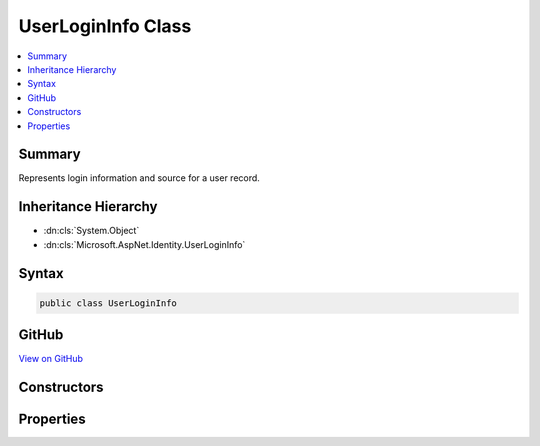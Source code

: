

UserLoginInfo Class
===================



.. contents:: 
   :local:



Summary
-------

Represents login information and source for a user record.





Inheritance Hierarchy
---------------------


* :dn:cls:`System.Object`
* :dn:cls:`Microsoft.AspNet.Identity.UserLoginInfo`








Syntax
------

.. code-block:: csharp

   public class UserLoginInfo





GitHub
------

`View on GitHub <https://github.com/aspnet/apidocs/blob/master/aspnet/identity/src/Microsoft.AspNet.Identity/UserLoginInfo.cs>`_





.. dn:class:: Microsoft.AspNet.Identity.UserLoginInfo

Constructors
------------

.. dn:class:: Microsoft.AspNet.Identity.UserLoginInfo
    :noindex:
    :hidden:

    
    .. dn:constructor:: Microsoft.AspNet.Identity.UserLoginInfo.UserLoginInfo(System.String, System.String, System.String)
    
        
    
        Creates a new instance of :any:`Microsoft.AspNet.Identity.UserLoginInfo`
    
        
        
        
        :param loginProvider: The provider associated with this login information.
        
        :type loginProvider: System.String
        
        
        :param providerKey: The unique identifier for this user provided by the login provider.
        
        :type providerKey: System.String
        
        
        :param displayName: The display name for this user provided by the login provider.
        
        :type displayName: System.String
    
        
        .. code-block:: csharp
    
           public UserLoginInfo(string loginProvider, string providerKey, string displayName)
    

Properties
----------

.. dn:class:: Microsoft.AspNet.Identity.UserLoginInfo
    :noindex:
    :hidden:

    
    .. dn:property:: Microsoft.AspNet.Identity.UserLoginInfo.LoginProvider
    
        
    
        Gets or sets the provider for this instance of :any:`Microsoft.AspNet.Identity.UserLoginInfo`\.
    
        
        :rtype: System.String
    
        
        .. code-block:: csharp
    
           public string LoginProvider { get; set; }
    
    .. dn:property:: Microsoft.AspNet.Identity.UserLoginInfo.ProviderDisplayName
    
        
    
        Gets or sets the display name for the provider.
    
        
        :rtype: System.String
    
        
        .. code-block:: csharp
    
           public string ProviderDisplayName { get; set; }
    
    .. dn:property:: Microsoft.AspNet.Identity.UserLoginInfo.ProviderKey
    
        
    
        Gets or sets the unique identifier for the user identity user provided by the login provider.
    
        
        :rtype: System.String
    
        
        .. code-block:: csharp
    
           public string ProviderKey { get; set; }
    

